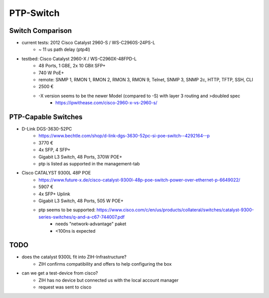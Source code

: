 PTP-Switch
==========

Switch Comparison
-----------------
- current tests: 2012 Cisco Catalyst 2960-S / WS-C2960S-24PS-L
    - ~ 11 us path delay (ptp4l)
- testbed: Cisco Catalyst 2960-X / WS-C2960X-48FPD-L
    - 48 Ports, 1 GBE, 2x 10 GBit SFP+
    - 740 W PoE+
    - remote: SNMP 1, RMON 1, RMON 2, RMON 3, RMON 9, Telnet, SNMP 3, SNMP 2c, HTTP, TFTP, SSH, CLI
    - 2500 €
    - -X version seems to be the newer Model (compared to -S) with layer 3 routing and >doubled spec
        - https://ipwithease.com/cisco-2960-x-vs-2960-s/

PTP-Capable Switches
--------------------
- D-Link DGS-3630-52PC
    - https://www.bechtle.com/shop/d-link-dgs-3630-52pc-si-poe-switch--4292164--p
    - 3770 €
    - 4x SFP, 4 SFP+
    - Gigabit L3 Switch, 48 Ports, 370W POE+
    - ptp is listed as supported in the management-tab
- Cisco CATALYST 9300L 48P POE
    - https://www.future-x.de/cisco-catalyst-9300l-48p-poe-switch-power-over-ethernet-p-6649022/
    - 5907 €
    - 4x SFP+ Uplink
    - Gigabit L3 Switch, 48 Ports, 505 W POE+
    - ptp seems to be supported: https://www.cisco.com/c/en/us/products/collateral/switches/catalyst-9300-series-switches/q-and-a-c67-744007.pdf
        - needs "network-advantage" paket
        - <100ns is expected

TODO
----
- does the catalyst 9300L fit into ZIH-Infrastructure?
    - ZIH confirms compatibility and offers to help configuring the box
- can we get a test-device from cisco?
    - ZIH has no device but connected us with the local account manager
    - request was sent to cisco
